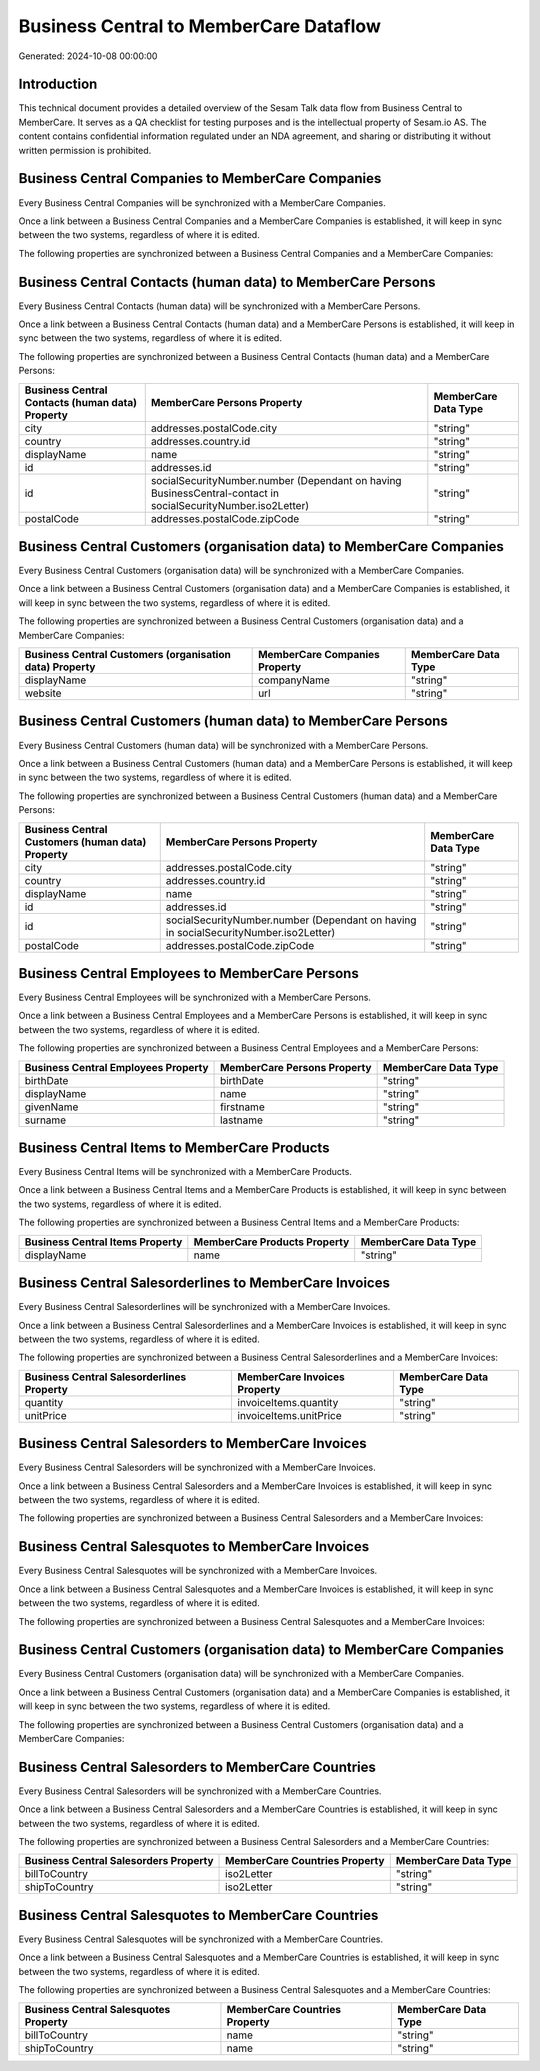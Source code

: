 =======================================
Business Central to MemberCare Dataflow
=======================================

Generated: 2024-10-08 00:00:00

Introduction
------------

This technical document provides a detailed overview of the Sesam Talk data flow from Business Central to MemberCare. It serves as a QA checklist for testing purposes and is the intellectual property of Sesam.io AS. The content contains confidential information regulated under an NDA agreement, and sharing or distributing it without written permission is prohibited.

Business Central Companies to MemberCare Companies
--------------------------------------------------
Every Business Central Companies will be synchronized with a MemberCare Companies.

Once a link between a Business Central Companies and a MemberCare Companies is established, it will keep in sync between the two systems, regardless of where it is edited.

The following properties are synchronized between a Business Central Companies and a MemberCare Companies:

.. list-table::
   :header-rows: 1

   * - Business Central Companies Property
     - MemberCare Companies Property
     - MemberCare Data Type


Business Central Contacts (human data) to MemberCare Persons
------------------------------------------------------------
Every Business Central Contacts (human data) will be synchronized with a MemberCare Persons.

Once a link between a Business Central Contacts (human data) and a MemberCare Persons is established, it will keep in sync between the two systems, regardless of where it is edited.

The following properties are synchronized between a Business Central Contacts (human data) and a MemberCare Persons:

.. list-table::
   :header-rows: 1

   * - Business Central Contacts (human data) Property
     - MemberCare Persons Property
     - MemberCare Data Type
   * - city
     - addresses.postalCode.city
     - "string"
   * - country
     - addresses.country.id
     - "string"
   * - displayName
     - name
     - "string"
   * - id
     - addresses.id
     - "string"
   * - id
     - socialSecurityNumber.number (Dependant on having BusinessCentral-contact in socialSecurityNumber.iso2Letter)
     - "string"
   * - postalCode
     - addresses.postalCode.zipCode
     - "string"


Business Central Customers (organisation data) to MemberCare Companies
----------------------------------------------------------------------
Every Business Central Customers (organisation data) will be synchronized with a MemberCare Companies.

Once a link between a Business Central Customers (organisation data) and a MemberCare Companies is established, it will keep in sync between the two systems, regardless of where it is edited.

The following properties are synchronized between a Business Central Customers (organisation data) and a MemberCare Companies:

.. list-table::
   :header-rows: 1

   * - Business Central Customers (organisation data) Property
     - MemberCare Companies Property
     - MemberCare Data Type
   * - displayName
     - companyName
     - "string"
   * - website
     - url
     - "string"


Business Central Customers (human data) to MemberCare Persons
-------------------------------------------------------------
Every Business Central Customers (human data) will be synchronized with a MemberCare Persons.

Once a link between a Business Central Customers (human data) and a MemberCare Persons is established, it will keep in sync between the two systems, regardless of where it is edited.

The following properties are synchronized between a Business Central Customers (human data) and a MemberCare Persons:

.. list-table::
   :header-rows: 1

   * - Business Central Customers (human data) Property
     - MemberCare Persons Property
     - MemberCare Data Type
   * - city
     - addresses.postalCode.city
     - "string"
   * - country
     - addresses.country.id
     - "string"
   * - displayName
     - name
     - "string"
   * - id
     - addresses.id
     - "string"
   * - id
     - socialSecurityNumber.number (Dependant on having  in socialSecurityNumber.iso2Letter)
     - "string"
   * - postalCode
     - addresses.postalCode.zipCode
     - "string"


Business Central Employees to MemberCare Persons
------------------------------------------------
Every Business Central Employees will be synchronized with a MemberCare Persons.

Once a link between a Business Central Employees and a MemberCare Persons is established, it will keep in sync between the two systems, regardless of where it is edited.

The following properties are synchronized between a Business Central Employees and a MemberCare Persons:

.. list-table::
   :header-rows: 1

   * - Business Central Employees Property
     - MemberCare Persons Property
     - MemberCare Data Type
   * - birthDate
     - birthDate
     - "string"
   * - displayName
     - name
     - "string"
   * - givenName
     - firstname
     - "string"
   * - surname
     - lastname
     - "string"


Business Central Items to MemberCare Products
---------------------------------------------
Every Business Central Items will be synchronized with a MemberCare Products.

Once a link between a Business Central Items and a MemberCare Products is established, it will keep in sync between the two systems, regardless of where it is edited.

The following properties are synchronized between a Business Central Items and a MemberCare Products:

.. list-table::
   :header-rows: 1

   * - Business Central Items Property
     - MemberCare Products Property
     - MemberCare Data Type
   * - displayName
     - name
     - "string"


Business Central Salesorderlines to MemberCare Invoices
-------------------------------------------------------
Every Business Central Salesorderlines will be synchronized with a MemberCare Invoices.

Once a link between a Business Central Salesorderlines and a MemberCare Invoices is established, it will keep in sync between the two systems, regardless of where it is edited.

The following properties are synchronized between a Business Central Salesorderlines and a MemberCare Invoices:

.. list-table::
   :header-rows: 1

   * - Business Central Salesorderlines Property
     - MemberCare Invoices Property
     - MemberCare Data Type
   * - quantity
     - invoiceItems.quantity
     - "string"
   * - unitPrice
     - invoiceItems.unitPrice
     - "string"


Business Central Salesorders to MemberCare Invoices
---------------------------------------------------
Every Business Central Salesorders will be synchronized with a MemberCare Invoices.

Once a link between a Business Central Salesorders and a MemberCare Invoices is established, it will keep in sync between the two systems, regardless of where it is edited.

The following properties are synchronized between a Business Central Salesorders and a MemberCare Invoices:

.. list-table::
   :header-rows: 1

   * - Business Central Salesorders Property
     - MemberCare Invoices Property
     - MemberCare Data Type


Business Central Salesquotes to MemberCare Invoices
---------------------------------------------------
Every Business Central Salesquotes will be synchronized with a MemberCare Invoices.

Once a link between a Business Central Salesquotes and a MemberCare Invoices is established, it will keep in sync between the two systems, regardless of where it is edited.

The following properties are synchronized between a Business Central Salesquotes and a MemberCare Invoices:

.. list-table::
   :header-rows: 1

   * - Business Central Salesquotes Property
     - MemberCare Invoices Property
     - MemberCare Data Type


Business Central Customers (organisation data) to MemberCare Companies
----------------------------------------------------------------------
Every Business Central Customers (organisation data) will be synchronized with a MemberCare Companies.

Once a link between a Business Central Customers (organisation data) and a MemberCare Companies is established, it will keep in sync between the two systems, regardless of where it is edited.

The following properties are synchronized between a Business Central Customers (organisation data) and a MemberCare Companies:

.. list-table::
   :header-rows: 1

   * - Business Central Customers (organisation data) Property
     - MemberCare Companies Property
     - MemberCare Data Type


Business Central Salesorders to MemberCare Countries
----------------------------------------------------
Every Business Central Salesorders will be synchronized with a MemberCare Countries.

Once a link between a Business Central Salesorders and a MemberCare Countries is established, it will keep in sync between the two systems, regardless of where it is edited.

The following properties are synchronized between a Business Central Salesorders and a MemberCare Countries:

.. list-table::
   :header-rows: 1

   * - Business Central Salesorders Property
     - MemberCare Countries Property
     - MemberCare Data Type
   * - billToCountry
     - iso2Letter
     - "string"
   * - shipToCountry
     - iso2Letter
     - "string"


Business Central Salesquotes to MemberCare Countries
----------------------------------------------------
Every Business Central Salesquotes will be synchronized with a MemberCare Countries.

Once a link between a Business Central Salesquotes and a MemberCare Countries is established, it will keep in sync between the two systems, regardless of where it is edited.

The following properties are synchronized between a Business Central Salesquotes and a MemberCare Countries:

.. list-table::
   :header-rows: 1

   * - Business Central Salesquotes Property
     - MemberCare Countries Property
     - MemberCare Data Type
   * - billToCountry
     - name
     - "string"
   * - shipToCountry
     - name
     - "string"

